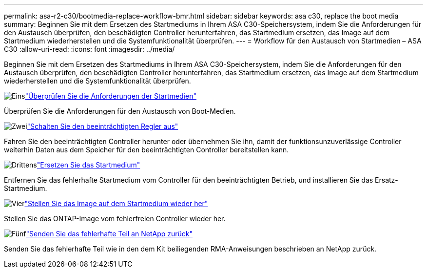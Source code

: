 ---
permalink: asa-r2-c30/bootmedia-replace-workflow-bmr.html 
sidebar: sidebar 
keywords: asa c30, replace the boot media 
summary: Beginnen Sie mit dem Ersetzen des Startmediums in Ihrem ASA C30-Speichersystem, indem Sie die Anforderungen für den Austausch überprüfen, den beschädigten Controller herunterfahren, das Startmedium ersetzen, das Image auf dem Startmedium wiederherstellen und die Systemfunktionalität überprüfen. 
---
= Workflow für den Austausch von Startmedien – ASA C30
:allow-uri-read: 
:icons: font
:imagesdir: ../media/


[role="lead"]
Beginnen Sie mit dem Ersetzen des Startmediums in Ihrem ASA C30-Speichersystem, indem Sie die Anforderungen für den Austausch überprüfen, den beschädigten Controller herunterfahren, das Startmedium ersetzen, das Image auf dem Startmedium wiederherstellen und die Systemfunktionalität überprüfen.

.image:https://raw.githubusercontent.com/NetAppDocs/common/main/media/number-1.png["Eins"]link:bootmedia-replace-requirements-bmr.html["Überprüfen Sie die Anforderungen der Startmedien"]
[role="quick-margin-para"]
Überprüfen Sie die Anforderungen für den Austausch von Boot-Medien.

.image:https://raw.githubusercontent.com/NetAppDocs/common/main/media/number-2.png["Zwei"]link:bootmedia-shutdown-bmr.html["Schalten Sie den beeinträchtigten Regler aus"]
[role="quick-margin-para"]
Fahren Sie den beeinträchtigten Controller herunter oder übernehmen Sie ihn, damit der funktionsunzuverlässige Controller weiterhin Daten aus dem Speicher für den beeinträchtigten Controller bereitstellen kann.

.image:https://raw.githubusercontent.com/NetAppDocs/common/main/media/number-3.png["Drittens"]link:bootmedia-replace-bmr.html["Ersetzen Sie das Startmedium"]
[role="quick-margin-para"]
Entfernen Sie das fehlerhafte Startmedium vom Controller für den beeinträchtigten Betrieb, und installieren Sie das Ersatz-Startmedium.

.image:https://raw.githubusercontent.com/NetAppDocs/common/main/media/number-4.png["Vier"]link:bootmedia-recovery-image-boot-bmr.html["Stellen Sie das Image auf dem Startmedium wieder her"]
[role="quick-margin-para"]
Stellen Sie das ONTAP-Image vom fehlerfreien Controller wieder her.

.image:https://raw.githubusercontent.com/NetAppDocs/common/main/media/number-5.png["Fünf"]link:bootmedia-complete-rma-bmr.html["Senden Sie das fehlerhafte Teil an NetApp zurück"]
[role="quick-margin-para"]
Senden Sie das fehlerhafte Teil wie in den dem Kit beiliegenden RMA-Anweisungen beschrieben an NetApp zurück.
